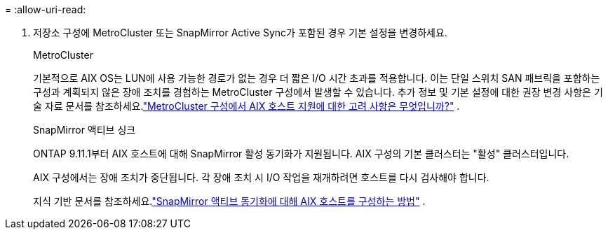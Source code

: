 = 
:allow-uri-read: 


. 저장소 구성에 MetroCluster 또는 SnapMirror Active Sync가 포함된 경우 기본 설정을 변경하세요.
+
[role="tabbed-block"]
====
.MetroCluster
--
기본적으로 AIX OS는 LUN에 사용 가능한 경로가 없는 경우 더 짧은 I/O 시간 초과를 적용합니다.  이는 단일 스위치 SAN 패브릭을 포함하는 구성과 계획되지 않은 장애 조치를 경험하는 MetroCluster 구성에서 발생할 수 있습니다.  추가 정보 및 기본 설정에 대한 권장 변경 사항은 기술 자료 문서를 참조하세요.link:https://kb.netapp.com/on-prem/ontap/mc/MC-KBs/What_are_AIX_Host_support_considerations_in_a_MetroCluster_configuration["MetroCluster 구성에서 AIX 호스트 지원에 대한 고려 사항은 무엇입니까?"^] .

--
.SnapMirror 액티브 싱크
--
ONTAP 9.11.1부터 AIX 호스트에 대해 SnapMirror 활성 동기화가 지원됩니다.  AIX 구성의 기본 클러스터는 "활성" 클러스터입니다.

AIX 구성에서는 장애 조치가 중단됩니다.  각 장애 조치 시 I/O 작업을 재개하려면 호스트를 다시 검사해야 합니다.

지식 기반 문서를 참조하세요.link:https://kb.netapp.com/on-prem/ontap/DP/SnapMirror/SnapMirror-KBs/How_to_configure_AIX_Host_for_SnapMirror_active_sync_in_ONTAP["SnapMirror 액티브 동기화에 대해 AIX 호스트를 구성하는 방법"^] .

--
====

